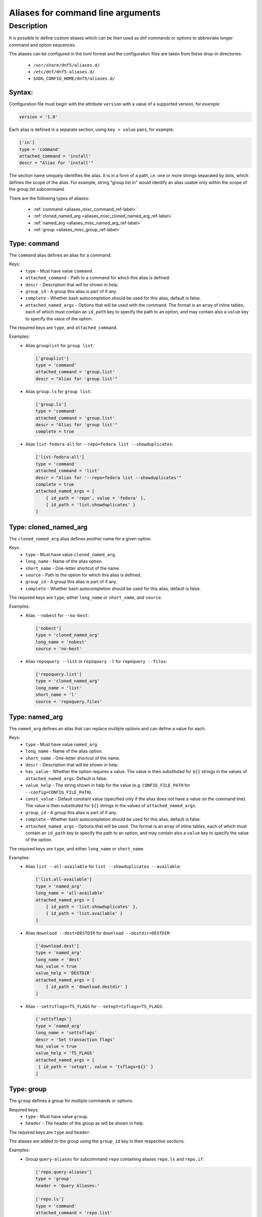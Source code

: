 ..
    Copyright Contributors to the libdnf project.

    This file is part of libdnf: https://github.com/rpm-software-management/libdnf/

    Libdnf is free software: you can redistribute it and/or modify
    it under the terms of the GNU General Public License as published by
    the Free Software Foundation, either version 2 of the License, or
    (at your option) any later version.

    Libdnf is distributed in the hope that it will be useful,
    but WITHOUT ANY WARRANTY; without even the implied warranty of
    MERCHANTABILITY or FITNESS FOR A PARTICULAR PURPOSE.  See the
    GNU General Public License for more details.

    You should have received a copy of the GNU General Public License
    along with libdnf.  If not, see <https://www.gnu.org/licenses/>.

.. _aliases_misc_ref-label:

##################################
Aliases for command line arguments
##################################

Description
===========

It is possible to define custom aliases which can be then used as dnf commands or options to abbreviate longer
command and option sequences.

The aliases can be configured in the toml format and the configuration files are taken from these drop-in
directories:

  - ``/usr/share/dnf5/aliases.d/``
  - ``/etc/dnf/dnf5-aliases.d/``
  - ``$XDG_CONFIG_HOME/dnf5/aliases.d/``


Syntax:
-------

Configuration file must begin with the attribute ``version`` with a value of a supported version, for example:

.. code-block:: none

    version = '1.0'

Each alias is defined in a separate section, using ``key = value`` pairs, for example:

.. code-block:: none

    ['in']
    type = 'command'
    attached_command = 'install'
    descr = "Alias for 'install'"

The section name uniquely identifies the alias. It is in a form of a path, i.e. one or more strings separated by dots,
which defines the scope of the alias. For example, string "group.list.in" would identify an alias usable only within
the scope of the group list subcommand.

There are the following types of aliases:

    - :ref:`command <aliases_misc_command_ref-label>`
    - :ref:`cloned_named_arg <aliases_misc_cloned_named_arg_ref-label>`
    - :ref:`named_arg <aliases_misc_named_arg_ref-label>`
    - :ref:`group <aliases_misc_group_ref-label>`


.. _aliases_misc_command_ref-label:

Type: command
-------------

The ``command`` alias defines an alias for a command.

Keys:
    - ``type`` - Must have value ``command``.
    - ``attached_command`` - Path to a command for which this alias is defined.
    - ``descr`` - Description that will be shown in help.
    - ``group_id`` - A group this alias is part of if any.
    - ``complete`` - Whether bash autocompletion should be used for this alias, default is false.
    - ``attached_named_args`` - Options that will be used with the command. The format is an array of inline
      tables, each of which must contain an ``id_path`` key to specify the path to an option, and may contain also
      a ``value`` key to specify the value of the option.

The required keys are ``type``, and ``attached_command``.

Examples:
  - Alias ``grouplist`` for ``group list``:

    .. code-block:: none

        ['grouplist']
        type = 'command'
        attached_command = 'group.list'
        descr = "Alias for 'group list'"

  - Alias ``group.ls`` for ``group list``:

    .. code-block:: none

        ['group.ls']
        type = 'command'
        attached_command = 'group.list'
        descr = "Alias for 'group list'"
        complete = true

  - Alias ``list-fedora-all`` for ``--repo=fedora list --showduplicates``:

    .. code-block:: none

        ['list-fedora-all']
        type = 'command'
        attached_command = 'list'
        descr = "Alias for '--repo=fedora list --showduplicates'"
        complete = true
        attached_named_args = [
            { id_path = 'repo', value = 'fedora' },
            { id_path = 'list.showduplicates' }
        ]


.. _aliases_misc_cloned_named_arg_ref-label:

Type: cloned_named_arg
----------------------

The ``cloned_named_arg`` alias defines another name for a given option.

Keys:
    - ``type`` - Must have value ``cloned_named_arg``.
    - ``long_name`` - Name of the alias option.
    - ``short_name`` - One-letter shortcut of the name.
    - ``source`` - Path to the option for which this alias is defined.
    - ``group_id`` - A group this alias is part of if any.
    - ``complete`` - Whether bash autocompletion should be used for this alias, default is false.

The required keys are ``type``, either ``long_name`` or ``short_name``, and ``source``.

Examples:
  - Alias ``--nobest`` for ``--no-best``:

    .. code-block:: none

        ['nobest']
        type = 'cloned_named_arg'
        long_name = 'nobest'
        source = 'no-best'

  - Alias ``repoquery --list`` or ``repoquery -l`` for ``repoquery --files``:

    .. code-block:: none

        ['repoquery.list']
        type = 'cloned_named_arg'
        long_name = 'list'
        short_name = 'l'
        source = 'repoquery.files'


.. _aliases_misc_named_arg_ref-label:

Type: named_arg
---------------

The ``named_arg`` defines an alias that can replace multiple options and can define a value for each.

Keys:
    - ``type`` - Must have value ``named_arg``.
    - ``long_name`` - Name of the alias option.
    - ``short_name`` - One-letter shortcut of the name.
    - ``descr`` - Description that will be shown in help.
    - ``has_value`` - Whether the option requires a value. The value is then substituted for ``${}`` strings in the
      values of ``attached_named_args``. Default is false.
    - ``value_help`` - The string shown in help for the value (e.g. ``CONFIG_FILE_PATH`` for
      ``--config=CONFIG_FILE_PATH``).
    - ``const_value`` - Default constant value (specified only if the alias does not have a value on the command line).
      The value is then substituted for ``${}`` strings in the values of ``attached_named_args``.
    - ``group_id`` - A group this alias is part of if any.
    - ``complete`` - Whether bash autocompletion should be used for this alias, default is false.
    - ``attached_named_args`` - Options that will be used. The format is an array of inline tables, each of which must
      contain an ``id_path`` key to specify the path to an option, and may contain also a ``value`` key to specify the
      value of the option.

The required keys are ``type``, and either ``long_name`` or ``short_name``.

Examples:
  - Alias ``list --all-available`` for ``list --showduplicates --available``:

    .. code-block:: none

        ['list.all-available']
        type = 'named_arg'
        long_name = 'all-available'
        attached_named_args = [
            { id_path = 'list.showduplicates' },
            { id_path = 'list.available' }
        ]

  - Alias ``download --dest=DESTDIR`` for ``download --destdir=DESTDIR``:

    .. code-block:: none

        ['download.dest']
        type = 'named_arg'
        long_name = 'dest'
        has_value = true
        value_help = 'DESTDIR'
        attached_named_args = [
            { id_path = 'download.destdir' }
        ]

  - Alias ``--settsflags=TS_FLAGS`` for ``--setopt=tsflags=TS_FLAGS``:

    .. code-block:: none

        ['settsflags']
        type = 'named_arg'
        long_name = 'settsflags'
        descr = 'Set transaction flags'
        has_value = true
        value_help = 'TS_FLAGS'
        attached_named_args = [
         { id_path = 'setopt', value = 'tsflags=${}' }
        ]


.. _aliases_misc_group_ref-label:

Type: group
-----------

The ``group`` defines a group for multiple commands or options.

Required keys:
    - ``type`` - Must have value ``group``.
    - ``header`` - The header of the group as will be shown in help.

The required keys are ``type`` and ``header``.

The aliases are added to the group using the ``group_id`` key in their respective sections.

Examples:
  - Group ``query-aliases`` for subcommand ``repo`` containing aliases ``repo.ls`` and ``repo.if``:

    .. code-block:: none

        ['repo.query-aliases']
        type = 'group'
        header = 'Query Aliases:'

        ['repo.ls']
        type = 'command'
        attached_command = 'repo.list'
        descr = "Alias for 'repo list'"
        group_id = 'query-aliases'

        ['repo.if']
        type = 'command'
        attached_command = 'repo.info'
        descr = "Alias for 'repo info'"
        group_id = 'query-aliases'
